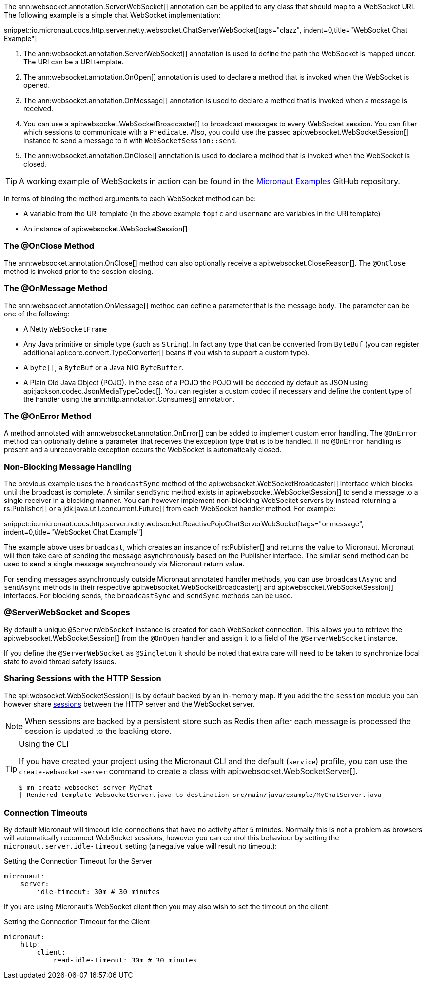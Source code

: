 The ann:websocket.annotation.ServerWebSocket[] annotation can be applied to any class that should map to a WebSocket URI. The following example is a simple chat WebSocket implementation:

snippet::io.micronaut.docs.http.server.netty.websocket.ChatServerWebSocket[tags="clazz", indent=0,title="WebSocket Chat Example"]

<1> The ann:websocket.annotation.ServerWebSocket[] annotation is used to define the path the WebSocket is mapped under. The URI can be a URI template.
<2> The ann:websocket.annotation.OnOpen[] annotation is used to declare a method that is invoked when the WebSocket is opened.
<3> The ann:websocket.annotation.OnMessage[] annotation is used to declare a method that is invoked when a message is received.
<4> You can use a api:websocket.WebSocketBroadcaster[] to broadcast messages to every WebSocket session. You can filter which sessions to communicate with a `Predicate`. Also, you could use the passed api:websocket.WebSocketSession[] instance to send a message to it with `WebSocketSession::send`.
<5> The ann:websocket.annotation.OnClose[] annotation is used to declare a method that is invoked when the WebSocket is closed.

TIP: A working example of WebSockets in action can be found in the https://github.com/micronaut-projects/micronaut-examples/tree/master/websocket-chat[Micronaut Examples] GitHub repository.

In terms of binding the method arguments to each WebSocket method can be:

* A variable from the URI template (in the above example `topic` and `username` are variables in the URI template)
* An instance of api:websocket.WebSocketSession[]

=== The @OnClose Method

The ann:websocket.annotation.OnClose[] method can also optionally receive a api:websocket.CloseReason[]. The `@OnClose` method is invoked prior to the session closing.

=== The @OnMessage Method

The ann:websocket.annotation.OnMessage[] method can define a parameter that is the message body. The parameter can be one of the following:

* A Netty `WebSocketFrame`
* Any Java primitive or simple type (such as `String`). In fact any type that can be converted from `ByteBuf` (you can register additional api:core.convert.TypeConverter[] beans if you wish to support a custom type).
* A `byte[]`, a `ByteBuf` or a Java NIO `ByteBuffer`.
* A Plain Old Java Object (POJO). In the case of a POJO the POJO will be decoded by default  as JSON using api:jackson.codec.JsonMediaTypeCodec[]. You can register a custom codec if necessary and define the content type of the handler using the ann:http.annotation.Consumes[] annotation.

=== The @OnError Method

A method annotated with ann:websocket.annotation.OnError[] can be added to implement custom error handling. The `@OnError` method can optionally define a parameter that receives the exception type that is to be handled. If no `@OnError` handling is present and a unrecoverable exception occurs the WebSocket is automatically closed.

=== Non-Blocking Message Handling

The previous example uses the `broadcastSync` method of the api:websocket.WebSocketBroadcaster[] interface which blocks until the broadcast is complete. A similar `sendSync` method exists in api:websocket.WebSocketSession[] to send a message to a single receiver in a blocking manner. You can however implement non-blocking WebSocket servers by instead returning a rs:Publisher[] or a jdk:java.util.concurrent.Future[] from each WebSocket handler method. For example:

snippet::io.micronaut.docs.http.server.netty.websocket.ReactivePojoChatServerWebSocket[tags="onmessage", indent=0,title="WebSocket Chat Example"]

The example above uses `broadcast`, which creates an instance of rs:Publisher[] and returns the value to Micronaut.
Micronaut will then take care of sending the message asynchronously based on the Publisher interface.
The similar `send` method can be used to send a single message asynchronously via Micronaut return value.

For sending messages asynchronously outside Micronaut annotated handler methods, you can use `broadcastAsync` and `sendAsync` methods in their respective api:websocket.WebSocketBroadcaster[] and api:websocket.WebSocketSession[] interfaces.
For blocking sends, the `broadcastSync` and `sendSync` methods can be used.

=== @ServerWebSocket and Scopes

By default a unique `@ServerWebSocket` instance is created for each WebSocket connection. This allows you to retrieve the api:websocket.WebSocketSession[] from the `@OnOpen` handler and assign it to a field of the  `@ServerWebSocket` instance.

If you define the `@ServerWebSocket` as `@Singleton` it should be noted that extra care will need to be taken to synchronize local state to avoid thread safety issues.

=== Sharing Sessions with the HTTP Session

The api:websocket.WebSocketSession[] is by default backed by an in-memory map. If you add the the `session` module you can however share <<sessions,sessions>> between the HTTP server and the WebSocket server.

NOTE: When sessions are backed by a persistent store such as Redis then after each message is processed the session is updated to the backing store.

[TIP]
.Using the CLI
====
If you have created your project using the Micronaut CLI and the default (`service`) profile, you can use the `create-websocket-server` command to create a class with api:websocket.WebSocketServer[].

----
$ mn create-websocket-server MyChat
| Rendered template WebsocketServer.java to destination src/main/java/example/MyChatServer.java
----
====

=== Connection Timeouts

By default Micronaut will timeout idle connections that have no activity after 5 minutes. Normally this is not a problem as browsers will automatically reconnect WebSocket sessions, however you can control this behaviour by setting the `micronaut.server.idle-timeout` setting (a negative value will result no timeout):

.Setting the Connection Timeout for the Server
[source,yaml]
----
micronaut:
    server:
        idle-timeout: 30m # 30 minutes
----

If you are using Micronaut's WebSocket client then you may also wish to set the timeout on the client:

.Setting the Connection Timeout for the Client
[source,yaml]
----
micronaut:
    http:
        client:
            read-idle-timeout: 30m # 30 minutes
----
